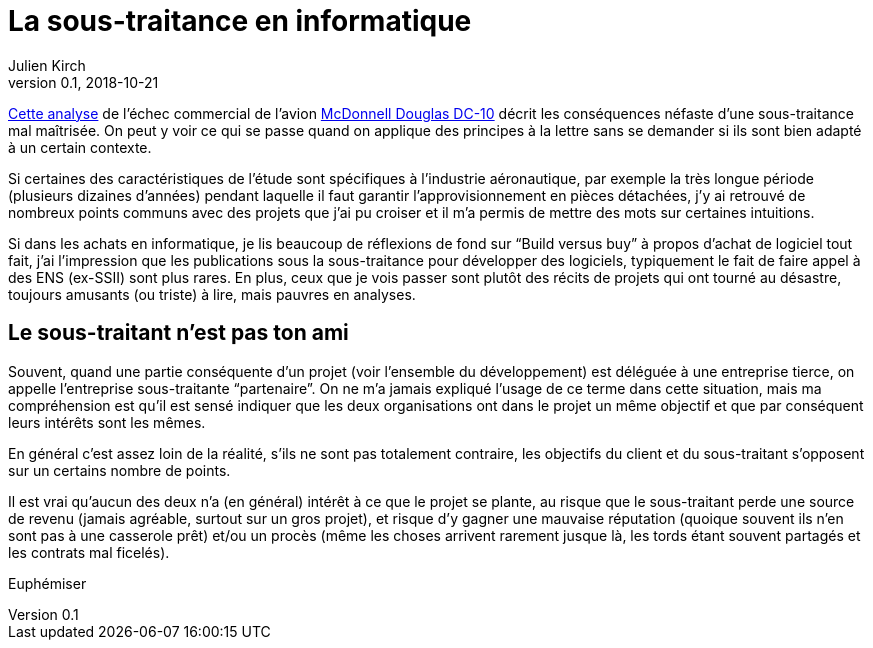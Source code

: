 = La sous-traitance en informatique
Julien Kirch
v0.1, 2018-10-21
:article_lang: fr
:article_image: rule.jpg
:article_description: … c'est parfois plus compliqué qu'on ne le croit

link:https://www.semanticscholar.org/paper/BOEING-PROPRIETARY-BOEING-PROPRIETARY-1-OUTSOURCED-PROPRIETARY/e9daf5cc1c94c6e34e29095ca168e8fa2d750df9?p2df[Cette analyse] de l'échec commercial de l'avion link:https://en.wikipedia.org/wiki/McDonnell_Douglas_DC-10[McDonnell Douglas DC-10] décrit les conséquences néfaste d'une sous-traitance mal maîtrisée.
On peut y voir ce qui se passe quand on applique des principes à la lettre sans se demander si ils sont bien adapté à un certain contexte.

Si certaines des caractéristiques de l'étude sont spécifiques à l'industrie aéronautique, par exemple la très longue période (plusieurs dizaines d'années) pendant laquelle il faut garantir l'approvisionnement en pièces détachées, j'y ai retrouvé de nombreux points communs avec des projets que j'ai pu croiser et il m'a permis de mettre des mots sur certaines intuitions.

Si dans les achats en informatique, je lis beaucoup de réflexions de fond sur "`Build versus buy`" à propos d'achat de logiciel tout fait, j'ai l'impression que les publications sous la sous-traitance pour développer des logiciels, typiquement le fait de faire appel à des ENS (ex-SSII) sont plus rares.
En plus, ceux que je vois passer sont plutôt des récits de projets qui ont tourné au désastre, toujours amusants (ou triste) à lire, mais pauvres en analyses.

== Le sous-traitant n'est pas ton ami

Souvent, quand une partie conséquente d'un projet (voir l'ensemble du développement) est déléguée à une entreprise tierce, on appelle l'entreprise sous-traitante "`partenaire`".
On ne m'a jamais expliqué l'usage de ce terme dans cette situation, mais ma compréhension est qu'il est sensé indiquer que les deux organisations ont dans le projet un même objectif et que par conséquent leurs intérêts sont les mêmes.

En général c'est assez loin de la réalité, s'ils ne sont pas totalement contraire, les objectifs du client et du sous-traitant s'opposent sur un certains nombre de points.

Il est vrai qu'aucun des deux n'a (en général) intérêt à ce que le projet se plante, au risque que le sous-traitant perde une source de revenu (jamais agréable, surtout sur un gros projet), et risque d'y gagner une mauvaise réputation (quoique souvent ils n'en sont pas à une casserole prêt) et/ou un procès (même les choses arrivent rarement jusque là, les tords étant souvent partagés et les contrats mal ficelés).


Euphémiser
